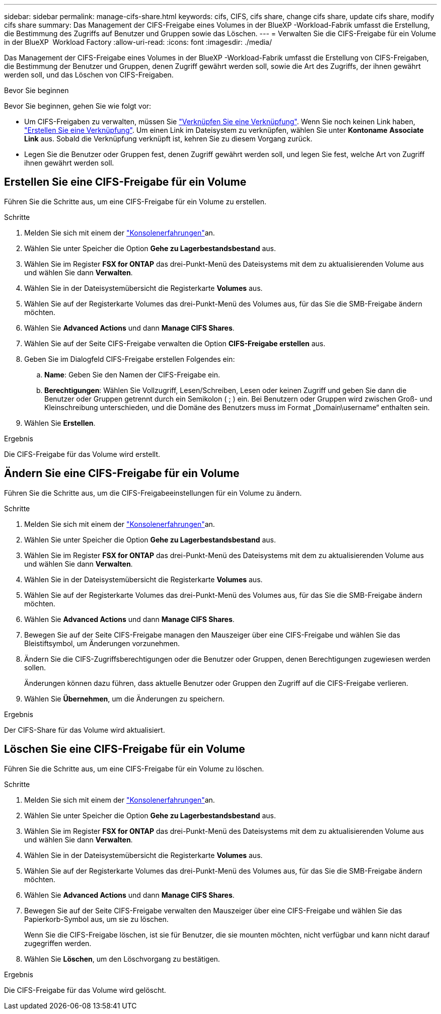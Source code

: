 ---
sidebar: sidebar 
permalink: manage-cifs-share.html 
keywords: cifs, CIFS, cifs share, change cifs share, update cifs share, modify cifs share 
summary: Das Management der CIFS-Freigabe eines Volumes in der BlueXP -Workload-Fabrik umfasst die Erstellung, die Bestimmung des Zugriffs auf Benutzer und Gruppen sowie das Löschen. 
---
= Verwalten Sie die CIFS-Freigabe für ein Volume in der BlueXP  Workload Factory
:allow-uri-read: 
:icons: font
:imagesdir: ./media/


[role="lead"]
Das Management der CIFS-Freigabe eines Volumes in der BlueXP -Workload-Fabrik umfasst die Erstellung von CIFS-Freigaben, die Bestimmung der Benutzer und Gruppen, denen Zugriff gewährt werden soll, sowie die Art des Zugriffs, der ihnen gewährt werden soll, und das Löschen von CIFS-Freigaben.

.Bevor Sie beginnen
Bevor Sie beginnen, gehen Sie wie folgt vor:

* Um CIFS-Freigaben zu verwalten, müssen Sie link:manage-links.html["Verknüpfen Sie eine Verknüpfung"]. Wenn Sie noch keinen Link haben, link:create-link.html["Erstellen Sie eine Verknüpfung"]. Um einen Link im Dateisystem zu verknüpfen, wählen Sie unter *Kontoname* *Associate Link* aus. Sobald die Verknüpfung verknüpft ist, kehren Sie zu diesem Vorgang zurück.
* Legen Sie die Benutzer oder Gruppen fest, denen Zugriff gewährt werden soll, und legen Sie fest, welche Art von Zugriff ihnen gewährt werden soll.




== Erstellen Sie eine CIFS-Freigabe für ein Volume

Führen Sie die Schritte aus, um eine CIFS-Freigabe für ein Volume zu erstellen.

.Schritte
. Melden Sie sich mit einem der link:https://docs.netapp.com/us-en/workload-setup-admin/console-experiences.html["Konsolenerfahrungen"^]an.
. Wählen Sie unter Speicher die Option *Gehe zu Lagerbestandsbestand* aus.
. Wählen Sie im Register *FSX for ONTAP* das drei-Punkt-Menü des Dateisystems mit dem zu aktualisierenden Volume aus und wählen Sie dann *Verwalten*.
. Wählen Sie in der Dateisystemübersicht die Registerkarte *Volumes* aus.
. Wählen Sie auf der Registerkarte Volumes das drei-Punkt-Menü des Volumes aus, für das Sie die SMB-Freigabe ändern möchten.
. Wählen Sie *Advanced Actions* und dann *Manage CIFS Shares*.
. Wählen Sie auf der Seite CIFS-Freigabe verwalten die Option *CIFS-Freigabe erstellen* aus.
. Geben Sie im Dialogfeld CIFS-Freigabe erstellen Folgendes ein:
+
.. *Name*: Geben Sie den Namen der CIFS-Freigabe ein.
.. *Berechtigungen*: Wählen Sie Vollzugriff, Lesen/Schreiben, Lesen oder keinen Zugriff und geben Sie dann die Benutzer oder Gruppen getrennt durch ein Semikolon ( ; ) ein. Bei Benutzern oder Gruppen wird zwischen Groß- und Kleinschreibung unterschieden, und die Domäne des Benutzers muss im Format „Domain\username“ enthalten sein.


. Wählen Sie *Erstellen*.


.Ergebnis
Die CIFS-Freigabe für das Volume wird erstellt.



== Ändern Sie eine CIFS-Freigabe für ein Volume

Führen Sie die Schritte aus, um die CIFS-Freigabeeinstellungen für ein Volume zu ändern.

.Schritte
. Melden Sie sich mit einem der link:https://docs.netapp.com/us-en/workload-setup-admin/console-experiences.html["Konsolenerfahrungen"^]an.
. Wählen Sie unter Speicher die Option *Gehe zu Lagerbestandsbestand* aus.
. Wählen Sie im Register *FSX for ONTAP* das drei-Punkt-Menü des Dateisystems mit dem zu aktualisierenden Volume aus und wählen Sie dann *Verwalten*.
. Wählen Sie in der Dateisystemübersicht die Registerkarte *Volumes* aus.
. Wählen Sie auf der Registerkarte Volumes das drei-Punkt-Menü des Volumes aus, für das Sie die SMB-Freigabe ändern möchten.
. Wählen Sie *Advanced Actions* und dann *Manage CIFS Shares*.
. Bewegen Sie auf der Seite CIFS-Freigabe managen den Mauszeiger über eine CIFS-Freigabe und wählen Sie das Bleistiftsymbol, um Änderungen vorzunehmen.
. Ändern Sie die CIFS-Zugriffsberechtigungen oder die Benutzer oder Gruppen, denen Berechtigungen zugewiesen werden sollen.
+
Änderungen können dazu führen, dass aktuelle Benutzer oder Gruppen den Zugriff auf die CIFS-Freigabe verlieren.

. Wählen Sie *Übernehmen*, um die Änderungen zu speichern.


.Ergebnis
Der CIFS-Share für das Volume wird aktualisiert.



== Löschen Sie eine CIFS-Freigabe für ein Volume

Führen Sie die Schritte aus, um eine CIFS-Freigabe für ein Volume zu löschen.

.Schritte
. Melden Sie sich mit einem der link:https://docs.netapp.com/us-en/workload-setup-admin/console-experiences.html["Konsolenerfahrungen"^]an.
. Wählen Sie unter Speicher die Option *Gehe zu Lagerbestandsbestand* aus.
. Wählen Sie im Register *FSX for ONTAP* das drei-Punkt-Menü des Dateisystems mit dem zu aktualisierenden Volume aus und wählen Sie dann *Verwalten*.
. Wählen Sie in der Dateisystemübersicht die Registerkarte *Volumes* aus.
. Wählen Sie auf der Registerkarte Volumes das drei-Punkt-Menü des Volumes aus, für das Sie die SMB-Freigabe ändern möchten.
. Wählen Sie *Advanced Actions* und dann *Manage CIFS Shares*.
. Bewegen Sie auf der Seite CIFS-Freigabe verwalten den Mauszeiger über eine CIFS-Freigabe und wählen Sie das Papierkorb-Symbol aus, um sie zu löschen.
+
Wenn Sie die CIFS-Freigabe löschen, ist sie für Benutzer, die sie mounten möchten, nicht verfügbar und kann nicht darauf zugegriffen werden.

. Wählen Sie *Löschen*, um den Löschvorgang zu bestätigen.


.Ergebnis
Die CIFS-Freigabe für das Volume wird gelöscht.
